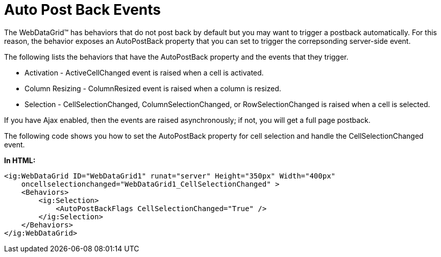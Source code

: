 ﻿////

|metadata|
{
    "name": "webdatagrid-auto-post-back-events",
    "controlName": ["WebDataGrid"],
    "tags": ["Events","Grids"],
    "guid": "{02B2AD35-282E-497B-BBE2-48F0F55AE88A}",  
    "buildFlags": [],
    "createdOn": "0001-01-01T00:00:00Z"
}
|metadata|
////

= Auto Post Back Events

The WebDataGrid™ has behaviors that do not post back by default but you may want to trigger a postback automatically. For this reason, the behavior exposes an AutoPostBack property that you can set to trigger the correpsonding server-side event.

The following lists the behaviors that have the AutoPostBack property and the events that they trigger.

* Activation - ActiveCellChanged event is raised when a cell is activated.
* Column Resizing - ColumnResized event is raised when a column is resized.
* Selection - CellSelectionChanged, ColumnSelectionChanged, or RowSelectionChanged is raised when a cell is selected.

If you have Ajax enabled, then the events are raised asynchronously; if not, you will get a full page postback.

The following code shows you how to set the AutoPostBack property for cell selection and handle the CellSelectionChanged event.

*In HTML:*

----
<ig:WebDataGrid ID="WebDataGrid1" runat="server" Height="350px" Width="400px" 
    oncellselectionchanged="WebDataGrid1_CellSelectionChanged" >
    <Behaviors>
        <ig:Selection>
            <AutoPostBackFlags CellSelectionChanged="True" />
        </ig:Selection>
    </Behaviors>
</ig:WebDataGrid>
----